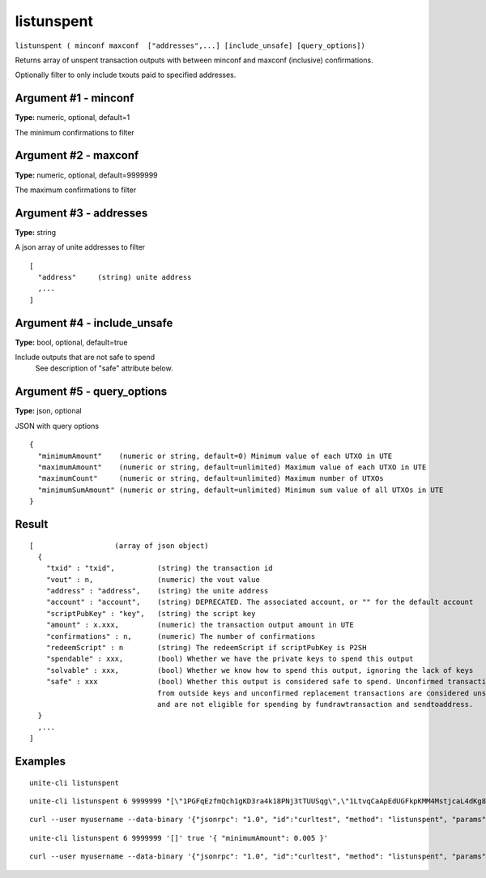 .. Copyright (c) 2018 The Unit-e developers
   Distributed under the MIT software license, see the accompanying
   file LICENSE or https://opensource.org/licenses/MIT.

listunspent
-----------

``listunspent ( minconf maxconf  ["addresses",...] [include_unsafe] [query_options])``

Returns array of unspent transaction outputs
with between minconf and maxconf (inclusive) confirmations.

Optionally filter to only include txouts paid to specified addresses.

Argument #1 - minconf
~~~~~~~~~~~~~~~~~~~~~

**Type:** numeric, optional, default=1

The minimum confirmations to filter

Argument #2 - maxconf
~~~~~~~~~~~~~~~~~~~~~

**Type:** numeric, optional, default=9999999

The maximum confirmations to filter

Argument #3 - addresses
~~~~~~~~~~~~~~~~~~~~~~~

**Type:** string

A json array of unite addresses to filter

::

    [
      "address"     (string) unite address
      ,...
    ]

Argument #4 - include_unsafe
~~~~~~~~~~~~~~~~~~~~~~~~~~~~

**Type:** bool, optional, default=true

Include outputs that are not safe to spend
       See description of "safe" attribute below.

Argument #5 - query_options
~~~~~~~~~~~~~~~~~~~~~~~~~~~

**Type:** json, optional

JSON with query options

::

    {
      "minimumAmount"    (numeric or string, default=0) Minimum value of each UTXO in UTE
      "maximumAmount"    (numeric or string, default=unlimited) Maximum value of each UTXO in UTE
      "maximumCount"     (numeric or string, default=unlimited) Maximum number of UTXOs
      "minimumSumAmount" (numeric or string, default=unlimited) Minimum sum value of all UTXOs in UTE
    }

Result
~~~~~~

::

  [                   (array of json object)
    {
      "txid" : "txid",          (string) the transaction id
      "vout" : n,               (numeric) the vout value
      "address" : "address",    (string) the unite address
      "account" : "account",    (string) DEPRECATED. The associated account, or "" for the default account
      "scriptPubKey" : "key",   (string) the script key
      "amount" : x.xxx,         (numeric) the transaction output amount in UTE
      "confirmations" : n,      (numeric) The number of confirmations
      "redeemScript" : n        (string) The redeemScript if scriptPubKey is P2SH
      "spendable" : xxx,        (bool) Whether we have the private keys to spend this output
      "solvable" : xxx,         (bool) Whether we know how to spend this output, ignoring the lack of keys
      "safe" : xxx              (bool) Whether this output is considered safe to spend. Unconfirmed transactions
                                from outside keys and unconfirmed replacement transactions are considered unsafe
                                and are not eligible for spending by fundrawtransaction and sendtoaddress.
    }
    ,...
  ]

Examples
~~~~~~~~

::

  unite-cli listunspent

::

  unite-cli listunspent 6 9999999 "[\"1PGFqEzfmQch1gKD3ra4k18PNj3tTUUSqg\",\"1LtvqCaApEdUGFkpKMM4MstjcaL4dKg8SP\"]"

::

  curl --user myusername --data-binary '{"jsonrpc": "1.0", "id":"curltest", "method": "listunspent", "params": [6, 9999999 "[\"1PGFqEzfmQch1gKD3ra4k18PNj3tTUUSqg\",\"1LtvqCaApEdUGFkpKMM4MstjcaL4dKg8SP\"]"] }' -H 'content-type: text/plain;' http://127.0.0.1:7181/

::

  unite-cli listunspent 6 9999999 '[]' true '{ "minimumAmount": 0.005 }'

::

  curl --user myusername --data-binary '{"jsonrpc": "1.0", "id":"curltest", "method": "listunspent", "params": [6, 9999999, [] , true, { "minimumAmount": 0.005 } ] }' -H 'content-type: text/plain;' http://127.0.0.1:7181/

